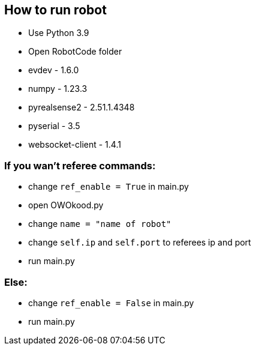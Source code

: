 == How to run robot
* Use Python 3.9 
* Open RobotCode folder
* evdev - 1.6.0
* numpy - 1.23.3
* pyrealsense2 - 2.51.1.4348
* pyserial - 3.5
* websocket-client - 1.4.1

### If you wan't referee commands:

* change ``ref_enable = True`` in main.py
* open OWOkood.py
* change ``name = "name of robot"``
* change ``self.ip`` and ``self.port`` to referees ip and port
* run main.py

### Else:

* change ``ref_enable = False`` in main.py
* run main.py
